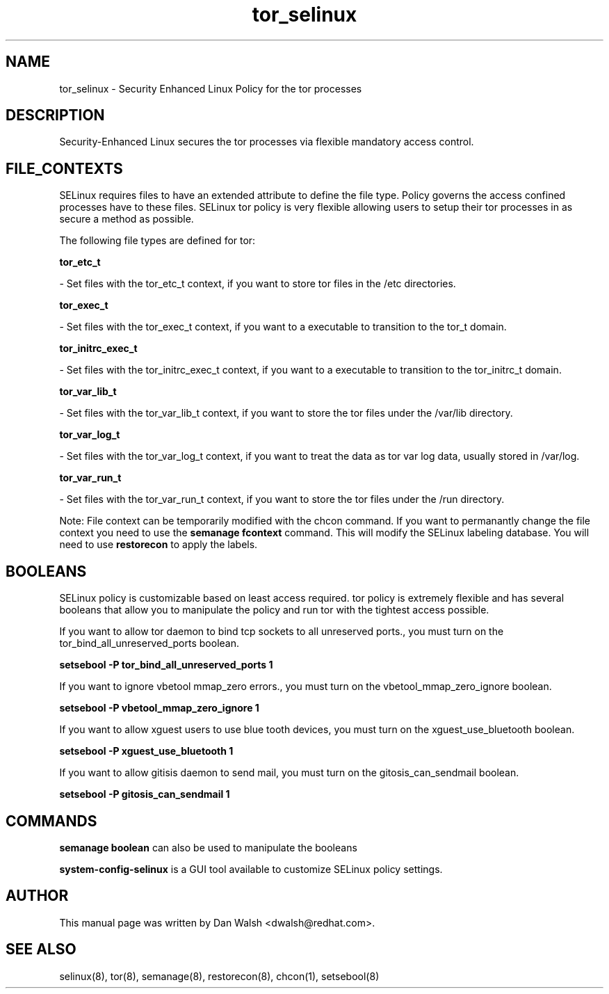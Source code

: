 .TH  "tor_selinux"  "8"  "16 Feb 2012" "dwalsh@redhat.com" "tor Selinux Policy documentation"
.SH "NAME"
tor_selinux \- Security Enhanced Linux Policy for the tor processes
.SH "DESCRIPTION"

Security-Enhanced Linux secures the tor processes via flexible mandatory access
control.  
.SH FILE_CONTEXTS
SELinux requires files to have an extended attribute to define the file type. 
Policy governs the access confined processes have to these files. 
SELinux tor policy is very flexible allowing users to setup their tor processes in as secure a method as possible.
.PP 
The following file types are defined for tor:


.EX
.B tor_etc_t 
.EE

- Set files with the tor_etc_t context, if you want to store tor files in the /etc directories.


.EX
.B tor_exec_t 
.EE

- Set files with the tor_exec_t context, if you want to a executable to transition to the tor_t domain.


.EX
.B tor_initrc_exec_t 
.EE

- Set files with the tor_initrc_exec_t context, if you want to a executable to transition to the tor_initrc_t domain.


.EX
.B tor_var_lib_t 
.EE

- Set files with the tor_var_lib_t context, if you want to store the tor files under the /var/lib directory.


.EX
.B tor_var_log_t 
.EE

- Set files with the tor_var_log_t context, if you want to treat the data as tor var log data, usually stored in /var/log.


.EX
.B tor_var_run_t 
.EE

- Set files with the tor_var_run_t context, if you want to store the tor files under the /run directory.

Note: File context can be temporarily modified with the chcon command.  If you want to permanantly change the file context you need to use the 
.B semanage fcontext 
command.  This will modify the SELinux labeling database.  You will need to use
.B restorecon
to apply the labels.

.SH BOOLEANS
SELinux policy is customizable based on least access required.  tor policy is extremely flexible and has several booleans that allow you to manipulate the policy and run tor with the tightest access possible.


.PP
If you want to allow tor daemon to bind tcp sockets to all unreserved ports., you must turn on the tor_bind_all_unreserved_ports boolean.

.EX
.B setsebool -P tor_bind_all_unreserved_ports 1
.EE

.PP
If you want to ignore vbetool mmap_zero errors., you must turn on the vbetool_mmap_zero_ignore boolean.

.EX
.B setsebool -P vbetool_mmap_zero_ignore 1
.EE

.PP
If you want to allow xguest users to use blue tooth devices, you must turn on the xguest_use_bluetooth boolean.

.EX
.B setsebool -P xguest_use_bluetooth 1
.EE

.PP
If you want to allow gitisis daemon to send mail, you must turn on the gitosis_can_sendmail boolean.

.EX
.B setsebool -P gitosis_can_sendmail 1
.EE

.SH "COMMANDS"

.B semanage boolean
can also be used to manipulate the booleans

.PP
.B system-config-selinux 
is a GUI tool available to customize SELinux policy settings.

.SH AUTHOR	
This manual page was written by Dan Walsh <dwalsh@redhat.com>.

.SH "SEE ALSO"
selinux(8), tor(8), semanage(8), restorecon(8), chcon(1), setsebool(8)